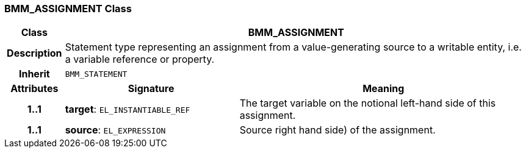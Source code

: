 === BMM_ASSIGNMENT Class

[cols="^1,3,5"]
|===
h|*Class*
2+^h|*BMM_ASSIGNMENT*

h|*Description*
2+a|Statement type representing an assignment from a value-generating source to a writable entity, i.e. a variable reference or property.

h|*Inherit*
2+|`BMM_STATEMENT`

h|*Attributes*
^h|*Signature*
^h|*Meaning*

h|*1..1*
|*target*: `EL_INSTANTIABLE_REF`
a|The target variable on the notional left-hand side of this assignment.

h|*1..1*
|*source*: `EL_EXPRESSION`
a|Source right hand side) of the assignment.
|===
